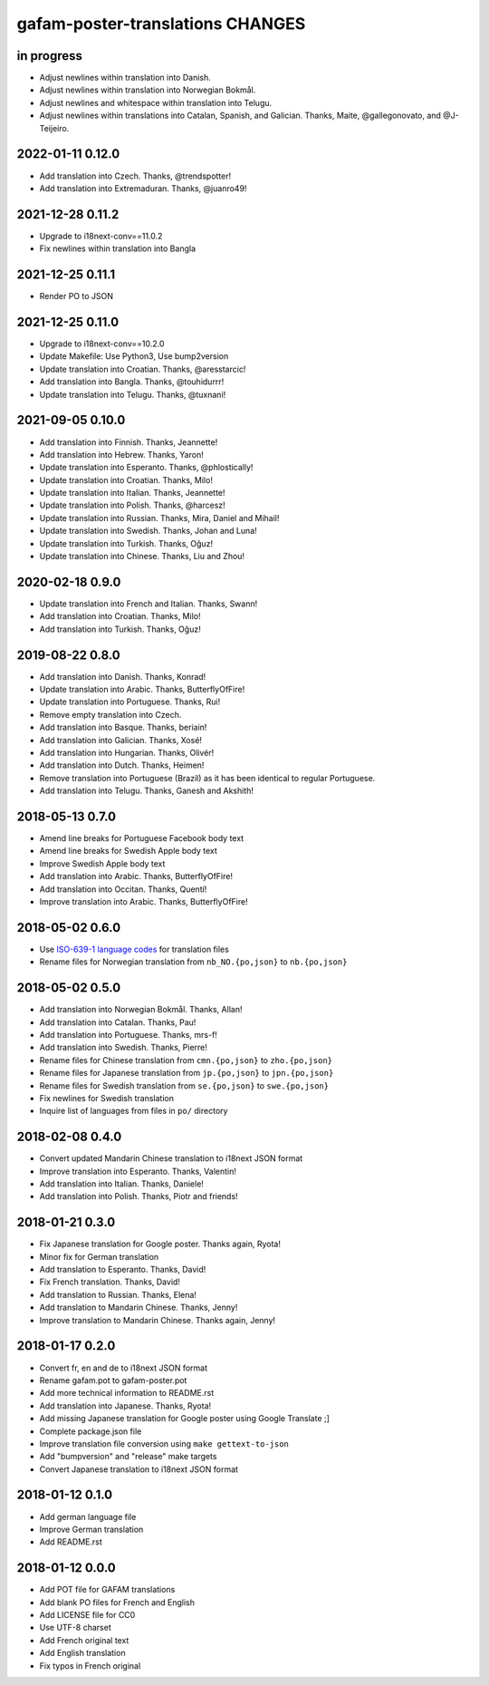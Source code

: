 #################################
gafam-poster-translations CHANGES
#################################


in progress
===========
- Adjust newlines within translation into Danish.
- Adjust newlines within translation into Norwegian Bokmål.
- Adjust newlines and whitespace within translation into Telugu.
- Adjust newlines within translations into Catalan, Spanish, and Galician.
  Thanks, Maite, @gallegonovato, and @J-Teijeiro.

2022-01-11 0.12.0
=================
- Add translation into Czech. Thanks, @trendspotter!
- Add translation into Extremaduran. Thanks, @juanro49!

2021-12-28 0.11.2
=================
- Upgrade to i18next-conv==11.0.2
- Fix newlines within translation into Bangla

2021-12-25 0.11.1
=================
- Render PO to JSON

2021-12-25 0.11.0
=================
- Upgrade to i18next-conv==10.2.0
- Update Makefile: Use Python3, Use bump2version
- Update translation into Croatian. Thanks, @aresstarcic!
- Add translation into Bangla. Thanks, @touhidurrr!
- Update translation into Telugu. Thanks, @tuxnani!

2021-09-05 0.10.0
=================
- Add translation into Finnish. Thanks, Jeannette!
- Add translation into Hebrew. Thanks, Yaron!
- Update translation into Esperanto. Thanks, @phlostically!
- Update translation into Croatian. Thanks, Milo!
- Update translation into Italian. Thanks, Jeannette!
- Update translation into Polish. Thanks, @harcesz!
- Update translation into Russian. Thanks, Mira, Daniel and Mihail!
- Update translation into Swedish. Thanks, Johan and Luna!
- Update translation into Turkish. Thanks, Oğuz!
- Update translation into Chinese. Thanks, Liu and Zhou!

2020-02-18 0.9.0
================
- Update translation into French and Italian. Thanks, Swann!
- Add translation into Croatian. Thanks, Milo!
- Add translation into Turkish. Thanks, Oğuz!

2019-08-22 0.8.0
================
- Add translation into Danish. Thanks, Konrad!
- Update translation into Arabic. Thanks, ButterflyOfFire!
- Update translation into Portuguese. Thanks, Rui!
- Remove empty translation into Czech.
- Add translation into Basque. Thanks, beriain!
- Add translation into Galician. Thanks, Xosé!
- Add translation into Hungarian. Thanks, Olivér!
- Add translation into Dutch. Thanks, Heimen!
- Remove translation into Portuguese (Brazil) as it
  has been identical to regular Portuguese.
- Add translation into Telugu. Thanks, Ganesh and Akshith!

2018-05-13 0.7.0
================
- Amend line breaks for Portuguese Facebook body text
- Amend line breaks for Swedish Apple body text
- Improve Swedish Apple body text
- Add translation into Arabic. Thanks, ButterflyOfFire!
- Add translation into Occitan. Thanks, Quentí!
- Improve translation into Arabic. Thanks, ButterflyOfFire!

2018-05-02 0.6.0
================
- Use `ISO-639-1 language codes <https://en.wikipedia.org/wiki/List_of_ISO_639-1_codes>`_ for translation files
- Rename files for Norwegian translation from ``nb_NO.{po,json}`` to ``nb.{po,json}``

2018-05-02 0.5.0
================
- Add translation into Norwegian Bokmål. Thanks, Allan!
- Add translation into Catalan. Thanks, Pau!
- Add translation into Portuguese. Thanks, mrs-f!
- Add translation into Swedish. Thanks, Pierre!
- Rename files for Chinese translation from ``cmn.{po,json}`` to ``zho.{po,json}``
- Rename files for Japanese translation from ``jp.{po,json}`` to ``jpn.{po,json}``
- Rename files for Swedish translation from ``se.{po,json}`` to ``swe.{po,json}``
- Fix newlines for Swedish translation
- Inquire list of languages from files in ``po/`` directory

2018-02-08 0.4.0
================
- Convert updated Mandarin Chinese translation to i18next JSON format
- Improve translation into Esperanto. Thanks, Valentin!
- Add translation into Italian. Thanks, Daniele!
- Add translation into Polish. Thanks, Piotr and friends!

2018-01-21 0.3.0
================
- Fix Japanese translation for Google poster. Thanks again, Ryota!
- Minor fix for German translation
- Add translation to Esperanto. Thanks, David!
- Fix French translation. Thanks, David!
- Add translation to Russian. Thanks, Elena!
- Add translation to Mandarin Chinese. Thanks, Jenny!
- Improve translation to Mandarin Chinese. Thanks again, Jenny!

2018-01-17 0.2.0
================
- Convert fr, en and de to i18next JSON format
- Rename gafam.pot to gafam-poster.pot
- Add more technical information to README.rst
- Add translation into Japanese. Thanks, Ryota!
- Add missing Japanese translation for Google poster using Google Translate ;]
- Complete package.json file
- Improve translation file conversion using ``make gettext-to-json``
- Add "bumpversion" and "release" make targets
- Convert Japanese translation to i18next JSON format

2018-01-12 0.1.0
================
- Add german language file
- Improve German translation
- Add README.rst

2018-01-12 0.0.0
================
- Add POT file for GAFAM translations
- Add blank PO files for French and English
- Add LICENSE file for CC0
- Use UTF-8 charset
- Add French original text
- Add English translation
- Fix typos in French original

